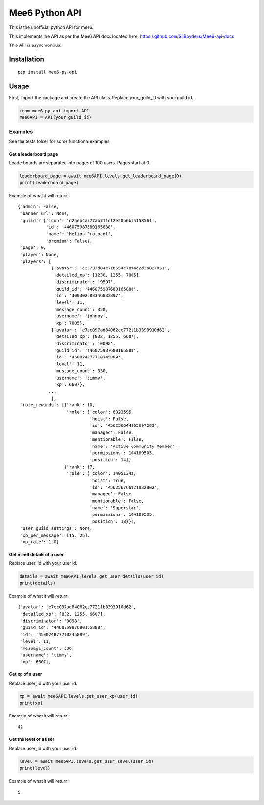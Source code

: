 ====================
Mee6 Python API
====================

.. image:: https://img.shields.io/badge/python-3.6-blue.svg
    :target: https://www.python.org/downloads/release/python-360/
    :alt: Python3.6



This is the unofficial python API for mee6.

This implements the API as per the Mee6 API docs located here: https://github.com/SilBoydens/Mee6-api-docs

This API is asynchronous.

Installation
============

::

    pip install mee6-py-api

Usage
=====

First, import the package and create the API class. Replace your_guild_id with your guild id.


.. code-block:: Python

    from mee6_py_api import API
    mee6API = API(your_guild_id)

Examples
~~~~~~~~~~~~~~~~~~~~~~~

See the tests folder for some functional examples.

Get a leaderboard page
+++++++++++++++++++++++++

Leaderboards are separated into pages of 100 users. Pages start at 0.

.. code-block:: Python

    leaderboard_page = await mee6API.levels.get_leaderboard_page(0)
    print(leaderboard_page)

Example of what it will return:

::


    {'admin': False,
     'banner_url': None,
     'guild': {'icon': 'd25eb4a577ab711df2e20b6b15158561',
               'id': '446075987680165888',
               'name': 'Helios Protocol',
               'premium': False},
     'page': 0,
     'player': None,
     'players': [
                 {'avatar': 'e23737d84c718554c7894e2d3a827051',
                  'detailed_xp': [1230, 1255, 7005],
                  'discriminator': '9597',
                  'guild_id': '446075987680165888',
                  'id': '300302688346832897',
                  'level': 11,
                  'message_count': 350,
                  'username': 'johnny',
                  'xp': 7005},
                 {'avatar': 'e7ec097ad84062ce77211b3393910d62',
                  'detailed_xp': [832, 1255, 6607],
                  'discriminator': '0098',
                  'guild_id': '446075987680165888',
                  'id': '450024877710245889',
                  'level': 11,
                  'message_count': 330,
                  'username': 'timmy',
                  'xp': 6607},
                ...
                 ],
     'role_rewards': [{'rank': 10,
                       'role': {'color': 6323595,
                                'hoist': False,
                                'id': '456256644905697283',
                                'managed': False,
                                'mentionable': False,
                                'name': 'Active Community Member',
                                'permissions': 104189505,
                                'position': 14}},
                      {'rank': 17,
                       'role': {'color': 14051342,
                                'hoist': True,
                                'id': '456256766921932802',
                                'managed': False,
                                'mentionable': False,
                                'name': 'Superstar',
                                'permissions': 104189505,
                                'position': 18}}],
     'user_guild_settings': None,
     'xp_per_message': [15, 25],
     'xp_rate': 1.0}

Get mee6 details of a user
+++++++++++++++++++++++++++

Replace user_id with your user id.

.. code-block:: Python

    details = await mee6API.levels.get_user_details(user_id)
    print(details)

Example of what it will return:

::


     {'avatar': 'e7ec097ad84062ce77211b3393910d62',
      'detailed_xp': [832, 1255, 6607],
      'discriminator': '0098',
      'guild_id': '446075987680165888',
      'id': '450024877710245889',
      'level': 11,
      'message_count': 330,
      'username': 'timmy',
      'xp': 6607},


Get xp of a user
+++++++++++++++++++++++++++

Replace user_id with your user id.

.. code-block:: Python

    xp = await mee6API.levels.get_user_xp(user_id)
    print(xp)


Example of what it will return:

::

    42

Get the level of a user
+++++++++++++++++++++++++++

Replace user_id with your user id.

.. code-block:: Python

    level = await mee6API.levels.get_user_level(user_id)
    print(level)


Example of what it will return:

::

    5
